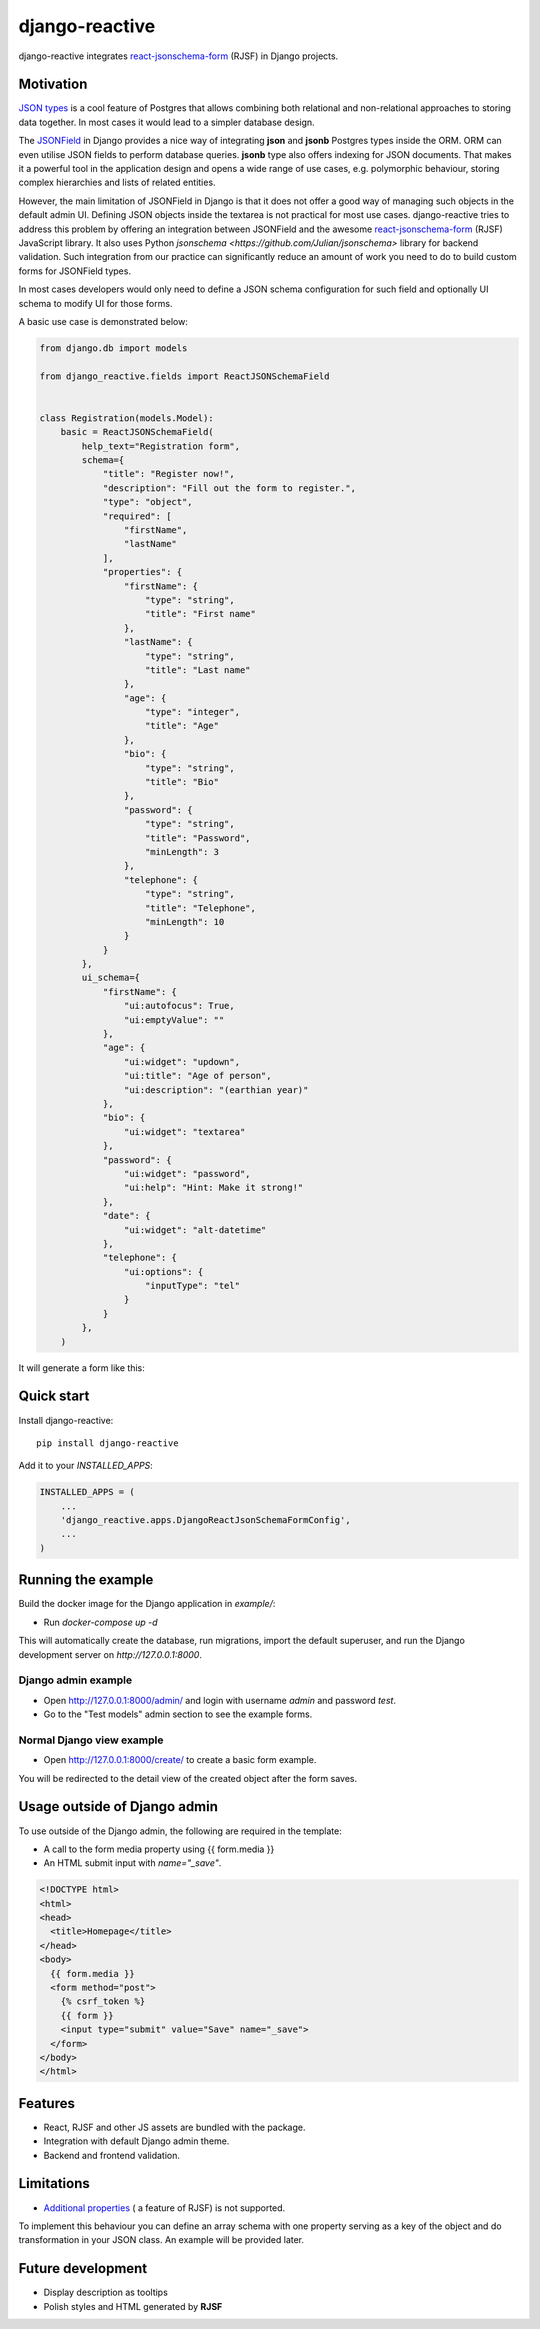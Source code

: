 =============================
django-reactive
=============================

.. image:: https://badge.fury.io/py/django-reactive.svg
    :target: https://badge.fury.io/py/django-reactive

.. image:: https://github.com/tyomo4ka/django-reactive/workflows/CI/badge.svg?branch=master
    :target: https://github.com/tyomo4ka/django-reactive/actions

.. image:: https://codecov.io/gh/tyomo4ka/django-reactive/branch/master/graph/badge.svg
    :target: https://codecov.io/gh/tyomo4ka/django-reactive

django-reactive integrates `react-jsonschema-form <https://github.com/mozilla-services/react-jsonschema-form>`_ (RJSF)
in Django projects.

Motivation
----------

`JSON types <https://www.postgresql.org/docs/10/datatype-json.html>`_ is a cool feature of
Postgres that allows combining both relational and non-relational approaches to storing data together. In most cases
it would lead to a simpler database design.

The `JSONField  <https://docs.djangoproject.com/en/2.1/ref/contrib/postgres/fields/#jsonfield>`_ in Django provides a
nice way of integrating **json** and **jsonb** Postgres types inside the ORM. ORM can even utilise JSON fields
to perform database queries. **jsonb** type also offers indexing for JSON documents. That makes it a powerful
tool in the application design and opens a wide range of use cases, e.g. polymorphic behaviour, storing complex
hierarchies and lists of related entities.

However, the main limitation of JSONField in Django is that it does not offer a good way of managing such objects in
the default admin UI. Defining JSON objects inside the textarea is not practical for most use cases. django-reactive
tries to address this problem by offering an integration between JSONField and the awesome
`react-jsonschema-form <https://github.com/mozilla-services/react-jsonschema-form>`_ (RJSF) JavaScript library.
It also uses Python `jsonschema <https://github.com/Julian/jsonschema>` library for backend validation. Such integration
from our practice can significantly reduce an amount of work you need to do to build custom forms for JSONField types.

In most cases developers would only need to define a JSON schema configuration for such field and optionally UI schema
to modify UI for those forms.

A basic use case is demonstrated below:

.. code-block:: python

    from django.db import models

    from django_reactive.fields import ReactJSONSchemaField


    class Registration(models.Model):
        basic = ReactJSONSchemaField(
            help_text="Registration form",
            schema={
                "title": "Register now!",
                "description": "Fill out the form to register.",
                "type": "object",
                "required": [
                    "firstName",
                    "lastName"
                ],
                "properties": {
                    "firstName": {
                        "type": "string",
                        "title": "First name"
                    },
                    "lastName": {
                        "type": "string",
                        "title": "Last name"
                    },
                    "age": {
                        "type": "integer",
                        "title": "Age"
                    },
                    "bio": {
                        "type": "string",
                        "title": "Bio"
                    },
                    "password": {
                        "type": "string",
                        "title": "Password",
                        "minLength": 3
                    },
                    "telephone": {
                        "type": "string",
                        "title": "Telephone",
                        "minLength": 10
                    }
                }
            },
            ui_schema={
                "firstName": {
                    "ui:autofocus": True,
                    "ui:emptyValue": ""
                },
                "age": {
                    "ui:widget": "updown",
                    "ui:title": "Age of person",
                    "ui:description": "(earthian year)"
                },
                "bio": {
                    "ui:widget": "textarea"
                },
                "password": {
                    "ui:widget": "password",
                    "ui:help": "Hint: Make it strong!"
                },
                "date": {
                    "ui:widget": "alt-datetime"
                },
                "telephone": {
                    "ui:options": {
                        "inputType": "tel"
                    }
                }
            },
        )

It will generate a form like this:

.. image:: images/simple.png

Quick start
-----------

Install django-reactive::

    pip install django-reactive

Add it to your `INSTALLED_APPS`:

.. code-block:: python

    INSTALLED_APPS = (
        ...
        'django_reactive.apps.DjangoReactJsonSchemaFormConfig',
        ...
    )

Running the example
-------------------

Build the docker image for the Django application in `example/`:

* Run `docker-compose up -d`

This will automatically create the database, run migrations, import the default superuser, and run the Django development server on `http://127.0.0.1:8000`.

Django admin example
====================

* Open http://127.0.0.1:8000/admin/ and login with username `admin` and password `test`.
* Go to the "Test models" admin section to see the example forms. 

Normal Django view example
==========================

* Open http://127.0.0.1:8000/create/ to create a basic form example.

You will be redirected to the detail view of the created object after the form saves.

Usage outside of Django admin
-----------------------------

To use outside of the Django admin, the following are required in the template:

* A call to the form media property using {{ form.media }}

* An HTML submit input with `name="_save"`.

.. code-block:: html

    <!DOCTYPE html>
    <html>
    <head>
      <title>Homepage</title>
    </head>
    <body>
      {{ form.media }}
      <form method="post">
        {% csrf_token %}
        {{ form }}
        <input type="submit" value="Save" name="_save">
      </form>
    </body>
    </html>

Features
--------

* React, RJSF and other JS assets are bundled with the package.
* Integration with default Django admin theme.
* Backend and frontend validation.

Limitations
-----------

* `Additional properties <https://github.com/mozilla-services/react-jsonschema-form#expandable-option>`_ ( a feature of RJSF) is not supported.

To implement this behaviour you can define an array schema with one property serving as a key of the object and do
transformation in your JSON class. An example will be provided later.

Future development
------------------

* Display description as tooltips
* Polish styles and HTML generated by **RJSF**
